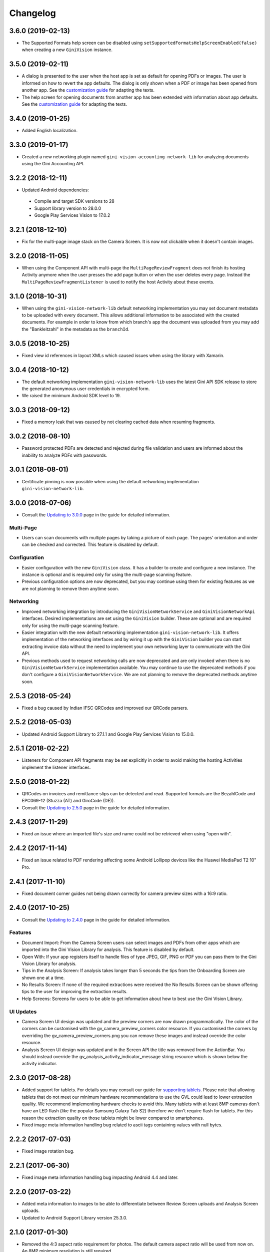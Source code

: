 =========
Changelog
=========

3.6.0 (2019-02-13)
==================

- The Supported Formats help screen can be disabled using
  ``setSupportedFormatsHelpScreenEnabled(false)`` when creating a new ``GiniVision`` instance.

3.5.0 (2019-02-11)
==================

- A dialog is presented to the user when the host app is set as default for opening PDFs or images.
  The user is informed on how to revert the app defaults. The dialog is only shown
  when a PDF or image has been opened from another app. See the
  `customization guide <customization-guide.html#clear-defaults-dialog>`_ for adapting the texts.
- The help screen for opening documents from another app has been extended with information about
  app defaults. See the `customization guide <customization-guide.html#file-import-6-3>`_ for
  adapting the texts.

3.4.0 (2019-01-25)
==================

- Added English localization.

3.3.0 (2019-01-17)
==================

- Created a new networking plugin named ``gini-vision-accounting-network-lib`` for analyzing
  documents using the Gini Accounting API.

3.2.2 (2018-12-11)
==================

- Updated Android dependencies:
 - Compile and target SDK versions to 28
 - Support library version to 28.0.0
 - Google Play Services Vision to 17.0.2

3.2.1 (2018-12-10)
==================

- Fix for the multi-page image stack on the Camera Screen. It is now not clickable when it doesn't contain images.

3.2.0 (2018-11-05)
==================

- When using the Component API with multi-page the ``MultiPageReviewFragment`` does not finish its
  hosting Activity anymore when the user presses the add page button or when the user deletes every
  page. Instead the ``MultiPageReviewFragmentListener`` is used to notify the host Activity about
  these events.

3.1.0 (2018-10-31)
==================

- When using the ``gini-vision-network-lib`` default networking implementation you may set document
  metadata to be uploaded with every document. This allows additional information to be associated
  with the created documents. For example in order to know from which branch's app the document was
  uploaded from you may add the "Bankleitzahl" in the metadata as the ``branchId``.

3.0.5 (2018-10-25)
==================

- Fixed view id references in layout XMLs which caused issues when using the library with Xamarin.

3.0.4 (2018-10-12)
==================

- The default networking implementation ``gini-vision-network-lib`` uses the latest Gini API SDK
  release to store the generated anonymous user credentials in encrypted form.
- We raised the minimum Android SDK level to 19.

3.0.3 (2018-09-12)
==================

- Fixed a memory leak that was caused by not clearing cached data when resuming fragments.

3.0.2 (2018-08-10)
==================

- Password protected PDFs are detected and rejected during file validation and users are informed
  about the inability to analyze PDFs with passwords.

3.0.1 (2018-08-01)
==================

- Certificate pinning is now possible when using the default networking implementation
  ``gini-vision-network-lib``.

3.0.0 (2018-07-06)
==================

- Consult the `Updating to 3.0.0 <updating-to-3-0-0.html>`_ page in the guide for detailed information.

Multi-Page
----------

- Users can scan documents with multiple pages by taking a picture of each page. The pages'
  orientation and order can be checked and corrected. This feature is disabled by default.

Configuration
-------------

- Easier configuration with the new ``GiniVision`` class. It has a builder to create and configure a
  new instance. The instance is optional and is required only for using the multi-page scanning
  feature. 
- Previous configuration options are now deprecated, but you may continue using them for
  existing features as we are not planning to remove them anytime soon.

Networking
----------

- Improved networking integration by introducing the ``GiniVisionNetworkService`` and
  ``GiniVisionNetworkApi`` interfaces. Desired implementations are set using the ``GiniVision``
  builder. These are optional and are required only for using the multi-page scanning feature.
- Easier integration with the new default networking implementation ``gini-vision-network-lib``. It
  offers implementation of the networking interfaces and by wiring it up with the ``GiniVision``
  builder you can start extracting invoice data without the need to implement your own networking
  layer to communicate with the Gini API.
- Previous methods used to request networking calls are now deprecated and are only invoked when
  there is no ``GiniVisionNetworkService`` implementation available. You may continue to use the
  deprecated methods if you don't configure a ``GiniVisionNetworkService``. We are not planning to
  remove the deprecated methods anytime soon.

2.5.3 (2018-05-24)
==================

- Fixed a bug caused by Indian IFSC QRCodes and improved our QRCode parsers.

2.5.2 (2018-05-03)
==================

- Updated Android Support Library to 27.1.1 and Google Play Services Vision to 15.0.0.

2.5.1 (2018-02-22)
==================

- Listeners for Component API fragments may be set explicitly in order to avoid making the hosting Activities implement the listener interfaces.

2.5.0 (2018-01-22)
==================

- QRCodes on invoices and remittance slips can be detected and read. Supported formats are the BezahlCode and EPC069-12 (Stuzza (AT) and GiroCode (DE)).
- Consult the `Updating to 2.5.0 <updating-to-2-5-0.html>`_ page in the guide for detailed information.

2.4.3 (2017-11-29)
==================

- Fixed an issue where an imported file's size and name could not be retrieved when using "open with".

2.4.2 (2017-11-14)
==================

- Fixed an issue related to PDF rendering affecting some Android Lollipop devices like the Huawei MediaPad T2 10" Pro.

2.4.1 (2017-11-10)
==================

- Fixed document corner guides not being drawn correctly for camera preview sizes with a 16:9 ratio.

2.4.0 (2017-10-25)
==================

- Consult the `Updating to 2.4.0 <updating-to-2-4-0.html>`_ page in the guide for detailed information.

Features
--------

- Document Import: From the Camera Screen users can select images and PDFs from other apps which are imported into the Gini Vision Library for analysis. This feature is disabled by default.
- Open With: If your app registers itself to handle files of type JPEG, GIF, PNG or PDF you can pass them to the Gini Vision Library for analysis.
- Tips in the Analysis Screen: If analysis takes longer than 5 seconds the tips from the Onboarding Screen are shown one at a time.
- No Results Screen: If none of the required extractions were received the No Results Screen can be shown offering tips to the user for improving the extraction results.
- Help Screens: Screens for users to be able to get information about how to best use the Gini Vision Library.

UI Updates
----------

- Camera Screen UI design was updated and the preview corners are now drawn programmatically. The color of the corners can be customised with the gv_camera_preview_corners color resource. If you customised the corners by overriding the gv_camera_preview_corners.png you can remove these images and instead override the color resource.
- Analysis Screen UI design was updated and in the Screen API the title was removed from the ActionBar. You should instead override the gv_analysis_activity_indicator_message string resource which is shown below the activity indicator.

2.3.0 (2017-08-28)
==================

- Added support for tablets. For details you may consult our guide for `supporting tablets <updating-to-2-4-0.html#tablet-support>`_. Please note that allowing tablets that do not meet our minimum hardware recommendations to use the GVL could lead to lower extraction quality. We recommend implementing hardware checks to avoid this. Many tablets with at least 8MP cameras don't have an LED flash (like the popular Samsung Galaxy Tab S2) therefore we don't require flash for tablets. For this reason the extraction quality on those tablets might be lower compared to smartphones.
- Fixed image meta information handling bug related to ascii tags containing values with null bytes.

2.2.2 (2017-07-03)
==================

- Fixed image rotation bug.

2.2.1 (2017-06-30)
==================

- Fixed image meta information handling bug impacting Android 4.4 and later.

2.2.0 (2017-03-22)
==================

- Added meta information to images to be able to differentiate between Review Screen uploads and Analysis Screen uploads.
- Updated to Android Support Library version 25.3.0.

2.1.0 (2017-01-30)
==================

- Removed the 4:3 aspect ratio requirement for photos. The default camera aspect ratio will be used from now on. An 8MP minimum resolution is still required.
- Removed the continuous-focus mode requirement. Only auto-focus is required.
- If no continuous-focus mode is available then an auto-focus run is triggered when the user activates the capture button.
- Trigger button is aligned to the bottom of the preview area.
- The back button in the ReviewActivity and AnalysisActivity (in the navigation bar and in the ActionBar) leads back to the previous Activity instead of closing the library. The previous behavior can be requested by setting the `CameraActivity#EXTRA_IN_BACK_BUTTON_SHOULD_CLOSE_LIBRARY` to `true`.
- Fixed an issue regarding ReviewActivity and AnalysisActivity restart in the Screen API after the app had been killed while in the background.

2.0.1 (2016-10-18)
==================

- Updated Sanselan to Commons Imaging.

2.0.0 (2016-08-25)
==================

- Finalized documentation and example apps.
- Reorganized internal (non-public API) packages and classes.
- Finalized release process.

2.0.0-alpha.1 (2016-08-18)
==========================

Features
--------

- Feature complete version.
- Using the Screen API a picture can be taken with the `CameraActivity`. It can be reviewed with the `ReviewActvitiy` with the possibility to start document analysis. If the document analysis didn't complete or the document was rotated the document analysis can be continued or started again in the `AnalysisActivity`.
- Using the Component API a picture can be taken with one of the Camera Fragments. Showing the picture with one of the Review Fragments allows review and rotation of the picture. You could also start the document analysis when showing one of the Review Fragments. If the document analysis didn't complete or the document was rotated you should show one of the Analysis Fragments and continue or restart the document analysis.
- Consult the example apps for details on how to use the Gini Vision Library.
- Logging with SLF4J.
- Checking if the device meets the Gini Vision Library requirements with GiniVisionRequirements.

2.0.0-stub.1 (2016-07-15)
=========================

Features
--------

- Stub version of the completely rewritten Gini Vision Library.
- Provides two integration options: 1) A Screen API that can be easily implemented using Activities. 2) A more complex but at the same time more flexible Component API using Fragments. 
- For the communication between your app and the Library use the `CameraActivity`, `ReviewActivity` and `AnalysisActivity` for the Screen API or implement the listener methods for the Fragments when using the Component API.
- This stub release implements all calls for the future 2.0.0 release. It allows the user to capture a simulated document and review it. Also screens for onboarding and further analysis are provided. For the final release the UI will be further improved and minor changes are made in the implementation if really necessary.
